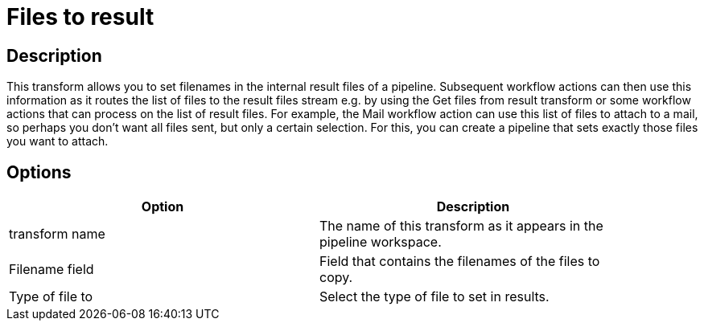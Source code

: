 ////
Licensed to the Apache Software Foundation (ASF) under one
or more contributor license agreements.  See the NOTICE file
distributed with this work for additional information
regarding copyright ownership.  The ASF licenses this file
to you under the Apache License, Version 2.0 (the
"License"); you may not use this file except in compliance
with the License.  You may obtain a copy of the License at
  http://www.apache.org/licenses/LICENSE-2.0
Unless required by applicable law or agreed to in writing,
software distributed under the License is distributed on an
"AS IS" BASIS, WITHOUT WARRANTIES OR CONDITIONS OF ANY
KIND, either express or implied.  See the License for the
specific language governing permissions and limitations
under the License.
////
:documentationPath: /pipeline/transforms/
:language: en_US
:page-alternativeEditUrl: https://github.com/apache/incubator-hop/edit/master/pipeline/transforms/filestoresult/src/main/doc/filestoresult.adoc
= Files to result

== Description

This transform allows you to set filenames in the internal result files of a pipeline. Subsequent workflow actions can then use this information as it routes the list of files to the result files stream e.g. by using the Get files from result transform or some workflow actions that can process on the list of result files. For example, the Mail workflow action can use this list of files to attach to a mail, so perhaps you don't want all files sent, but only a certain selection. For this, you can create a pipeline that sets exactly those files you want to attach.

== Options

[width="90%", options="header"]
|===
|Option|Description
|transform name|The name of this transform as it appears in the pipeline workspace.
|Filename field|Field that contains the filenames of the files to copy.
|Type of file to|Select the type of file to set in results. 
|===